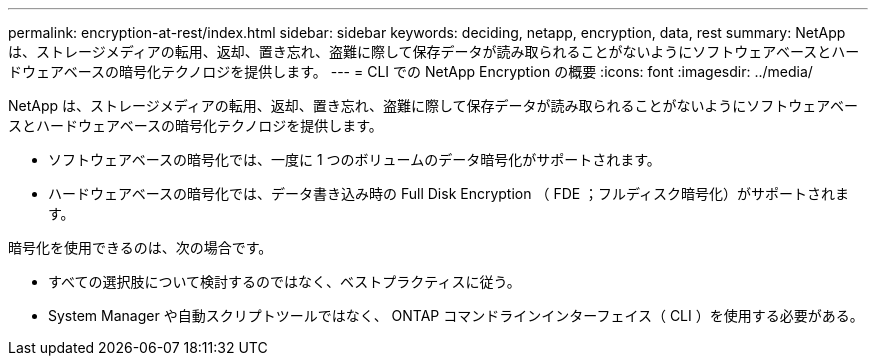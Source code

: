 ---
permalink: encryption-at-rest/index.html 
sidebar: sidebar 
keywords: deciding, netapp, encryption, data, rest 
summary: NetApp は、ストレージメディアの転用、返却、置き忘れ、盗難に際して保存データが読み取られることがないようにソフトウェアベースとハードウェアベースの暗号化テクノロジを提供します。 
---
= CLI での NetApp Encryption の概要
:icons: font
:imagesdir: ../media/


[role="lead"]
NetApp は、ストレージメディアの転用、返却、置き忘れ、盗難に際して保存データが読み取られることがないようにソフトウェアベースとハードウェアベースの暗号化テクノロジを提供します。

* ソフトウェアベースの暗号化では、一度に 1 つのボリュームのデータ暗号化がサポートされます。
* ハードウェアベースの暗号化では、データ書き込み時の Full Disk Encryption （ FDE ；フルディスク暗号化）がサポートされます。


暗号化を使用できるのは、次の場合です。

* すべての選択肢について検討するのではなく、ベストプラクティスに従う。
* System Manager や自動スクリプトツールではなく、 ONTAP コマンドラインインターフェイス（ CLI ）を使用する必要がある。

